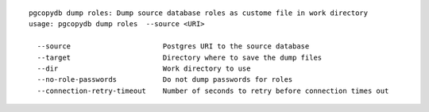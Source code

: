 ::

   pgcopydb dump roles: Dump source database roles as custome file in work directory
   usage: pgcopydb dump roles  --source <URI>
   
     --source                      Postgres URI to the source database
     --target                      Directory where to save the dump files
     --dir                         Work directory to use
     --no-role-passwords           Do not dump passwords for roles
     --connection-retry-timeout    Number of seconds to retry before connection times out
   
